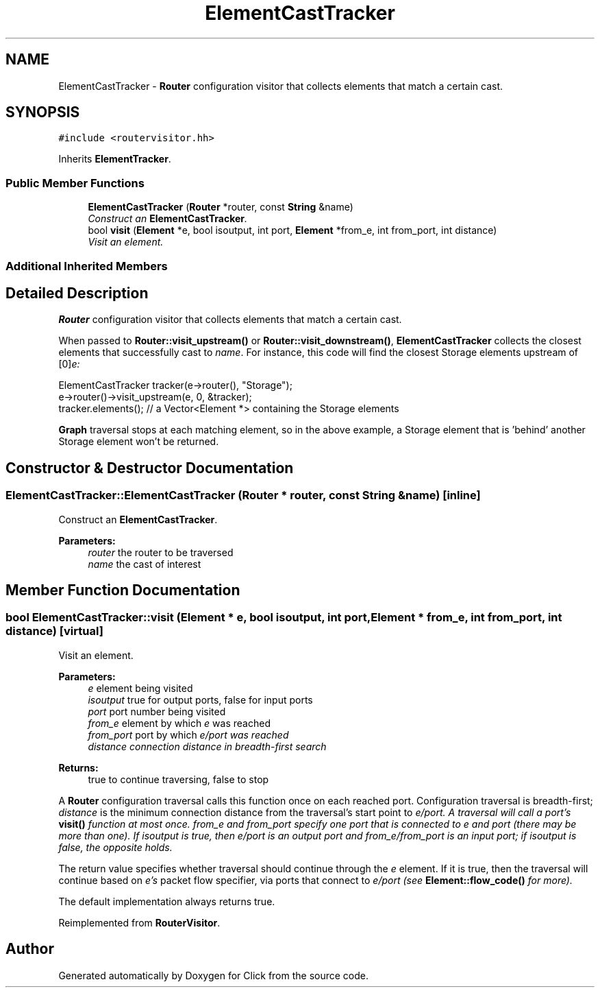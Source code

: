 .TH "ElementCastTracker" 3 "Thu Oct 12 2017" "Click" \" -*- nroff -*-
.ad l
.nh
.SH NAME
ElementCastTracker \- \fBRouter\fP configuration visitor that collects elements that match a certain cast\&.  

.SH SYNOPSIS
.br
.PP
.PP
\fC#include <routervisitor\&.hh>\fP
.PP
Inherits \fBElementTracker\fP\&.
.SS "Public Member Functions"

.in +1c
.ti -1c
.RI "\fBElementCastTracker\fP (\fBRouter\fP *router, const \fBString\fP &name)"
.br
.RI "\fIConstruct an \fBElementCastTracker\fP\&. \fP"
.ti -1c
.RI "bool \fBvisit\fP (\fBElement\fP *e, bool isoutput, int port, \fBElement\fP *from_e, int from_port, int distance)"
.br
.RI "\fIVisit an element\&. \fP"
.in -1c
.SS "Additional Inherited Members"
.SH "Detailed Description"
.PP 
\fBRouter\fP configuration visitor that collects elements that match a certain cast\&. 

When passed to \fBRouter::visit_upstream()\fP or \fBRouter::visit_downstream()\fP, \fBElementCastTracker\fP collects the closest elements that successfully cast to \fIname\fP\&. For instance, this code will find the closest Storage elements upstream of [0]\fIe:\fP 
.PP
.nf
ElementCastTracker tracker(e->router(), "Storage");
e->router()->visit_upstream(e, 0, &tracker);
tracker\&.elements();  // a Vector<Element *> containing the Storage elements

.fi
.PP
.PP
\fBGraph\fP traversal stops at each matching element, so in the above example, a Storage element that is 'behind' another Storage element won't be returned\&. 
.SH "Constructor & Destructor Documentation"
.PP 
.SS "ElementCastTracker::ElementCastTracker (\fBRouter\fP * router, const \fBString\fP & name)\fC [inline]\fP"

.PP
Construct an \fBElementCastTracker\fP\&. 
.PP
\fBParameters:\fP
.RS 4
\fIrouter\fP the router to be traversed 
.br
\fIname\fP the cast of interest 
.RE
.PP

.SH "Member Function Documentation"
.PP 
.SS "bool ElementCastTracker::visit (\fBElement\fP * e, bool isoutput, int port, \fBElement\fP * from_e, int from_port, int distance)\fC [virtual]\fP"

.PP
Visit an element\&. 
.PP
\fBParameters:\fP
.RS 4
\fIe\fP element being visited 
.br
\fIisoutput\fP true for output ports, false for input ports 
.br
\fIport\fP port number being visited 
.br
\fIfrom_e\fP element by which \fIe\fP was reached 
.br
\fIfrom_port\fP port by which \fIe/\fIport\fP was\fP reached 
.br
\fIdistance\fP connection distance in breadth-first search 
.RE
.PP
\fBReturns:\fP
.RS 4
true to continue traversing, false to stop
.RE
.PP
A \fBRouter\fP configuration traversal calls this function once on each reached port\&. Configuration traversal is breadth-first; \fIdistance\fP is the minimum connection distance from the traversal's start point to \fIe/\fIport\fP\&.\fP A traversal will call a port's \fBvisit()\fP function at most once\&. \fIfrom_e\fP and \fIfrom_port\fP specify one port that is connected to \fIe\fP and \fIport\fP (there may be more than one)\&. If \fIisoutput\fP is true, then \fIe/\fIport\fP is\fP an output port and \fIfrom_e/\fIfrom_port\fP is\fP an input port; if \fIisoutput\fP is false, the opposite holds\&.
.PP
The return value specifies whether traversal should continue through the \fIe\fP element\&. If it is true, then the traversal will continue based on \fIe's\fP packet flow specifier, via ports that connect to \fIe/\fIport\fP \fP(see \fBElement::flow_code()\fP for more)\&.
.PP
The default implementation always returns true\&. 
.PP
Reimplemented from \fBRouterVisitor\fP\&.

.SH "Author"
.PP 
Generated automatically by Doxygen for Click from the source code\&.
